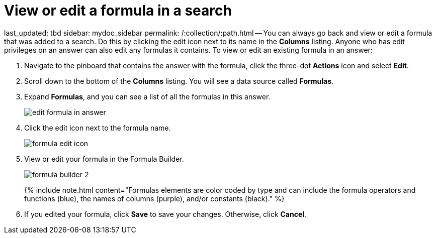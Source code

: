 = View or edit a formula in a search

last_updated: tbd sidebar: mydoc_sidebar permalink: /:collection/:path.html -- You can always go back and view or edit a formula that was added to a search.
Do this by clicking the edit icon next to its name in the *Columns* listing.
Anyone who has edit privileges on an answer can also edit any formulas it contains.
To view or edit an existing formula in an answer:

. Navigate to the pinboard that contains the answer with the formula, click the three-dot *Actions* icon and select *Edit*.
. Scroll down to the bottom of the *Columns* listing.
You will see a data source called *Formulas*.
. Expand *Formulas*, and you can see a list of all the formulas in this answer.
+
image::{{ site.baseurl }}/images/edit_formula_in_answer.png[]

. Click the edit icon next to the formula name.
+
image::{{ site.baseurl }}/images/formula_edit_icon.png[]

. View or edit your formula in the Formula Builder.
+
image::{{ site.baseurl }}/images/formula_builder_2.png[]
+
{% include note.html content="Formulas elements are color coded by type and can include the formula operators and functions (blue), the names of columns (purple), and/or constants (black)." %}

. If you edited your formula, click *Save* to save your changes.
Otherwise, click *Cancel*.
